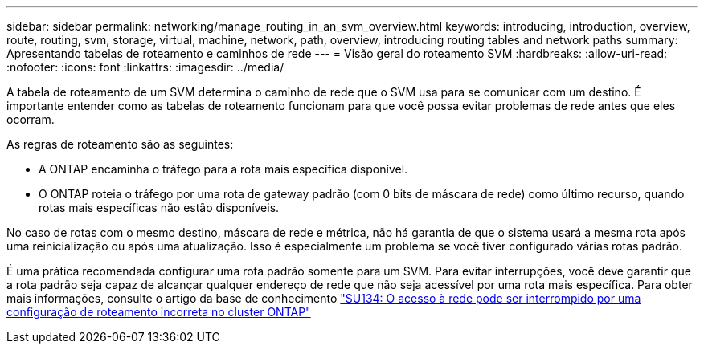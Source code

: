 ---
sidebar: sidebar 
permalink: networking/manage_routing_in_an_svm_overview.html 
keywords: introducing, introduction, overview, route, routing, svm, storage, virtual, machine, network, path, overview, introducing routing tables and network paths 
summary: Apresentando tabelas de roteamento e caminhos de rede 
---
= Visão geral do roteamento SVM
:hardbreaks:
:allow-uri-read: 
:nofooter: 
:icons: font
:linkattrs: 
:imagesdir: ../media/


[role="lead"]
A tabela de roteamento de um SVM determina o caminho de rede que o SVM usa para se comunicar com um destino. É importante entender como as tabelas de roteamento funcionam para que você possa evitar problemas de rede antes que eles ocorram.

As regras de roteamento são as seguintes:

* A ONTAP encaminha o tráfego para a rota mais específica disponível.
* O ONTAP roteia o tráfego por uma rota de gateway padrão (com 0 bits de máscara de rede) como último recurso, quando rotas mais específicas não estão disponíveis.


No caso de rotas com o mesmo destino, máscara de rede e métrica, não há garantia de que o sistema usará a mesma rota após uma reinicialização ou após uma atualização. Isso é especialmente um problema se você tiver configurado várias rotas padrão.

É uma prática recomendada configurar uma rota padrão somente para um SVM. Para evitar interrupções, você deve garantir que a rota padrão seja capaz de alcançar qualquer endereço de rede que não seja acessível por uma rota mais específica. Para obter mais informações, consulte o artigo da base de conhecimento https://kb.netapp.com/Support_Bulletins/Customer_Bulletins/SU134["SU134: O acesso à rede pode ser interrompido por uma configuração de roteamento incorreta no cluster ONTAP"^]
